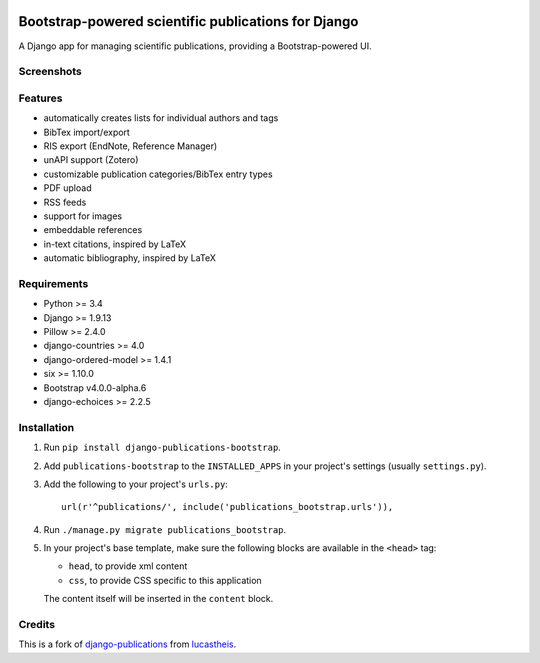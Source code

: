 |Python| |Django| |License| |PyPI| |Build Status| |Coverage Status|

Bootstrap-powered scientific publications for Django
====================================================

A Django app for managing scientific publications, providing a
Bootstrap-powered UI.

Screenshots
-----------

|frontend| |backend|

Features
--------

-  automatically creates lists for individual authors and tags
-  BibTex import/export
-  RIS export (EndNote, Reference Manager)
-  unAPI support (Zotero)
-  customizable publication categories/BibTex entry types
-  PDF upload
-  RSS feeds
-  support for images
-  embeddable references
-  in-text citations, inspired by LaTeX
-  automatic bibliography, inspired by LaTeX

Requirements
------------

-  Python >= 3.4
-  Django >= 1.9.13
-  Pillow >= 2.4.0
-  django-countries >= 4.0
-  django-ordered-model >= 1.4.1
-  six >= 1.10.0
-  Bootstrap v4.0.0-alpha.6
-  django-echoices >= 2.2.5

Installation
------------

1. Run ``pip install django-publications-bootstrap``.

2. Add ``publications-bootstrap`` to the ``INSTALLED_APPS`` in your
   project's settings (usually ``settings.py``).

3. Add the following to your project's ``urls.py``:

   ::

       url(r'^publications/', include('publications_bootstrap.urls')),

4. Run ``./manage.py migrate publications_bootstrap``.

5. In your project's base template, make sure the following blocks are
   available in the ``<head>`` tag:

   -  ``head``, to provide xml content
   -  ``css``, to provide CSS specific to this application

   The content itself will be inserted in the ``content`` block.

Credits
-------

This is a fork of
`django-publications <https://github.com/lucastheis/django-publications>`__
from `lucastheis <https://github.com/lucastheis>`__.

.. |Python| image:: https://img.shields.io/badge/Python-3.4,3.5,3.6-blue.svg?style=flat-square
   :target: /
.. |Django| image:: https://img.shields.io/badge/Django-1.8,1.9,1.10,1.11-blue.svg?style=flat-square
   :target: /
.. |License| image:: https://img.shields.io/badge/License-MIT-blue.svg?style=flat-square
   :target: /LICENSE
.. |PyPI| image:: https://img.shields.io/pypi/v/django_publications_bootstrap.svg?style=flat-square
   :target: https://pypi.python.org/pypi/django-publications-bootstrap
.. |Build Status| image:: https://travis-ci.org/mbourqui/django-publications-bootstrap.svg?branch=master
   :target: https://travis-ci.org/mbourqui/django-publications-bootstrap
.. |Coverage Status| image:: https://coveralls.io/repos/github/mbourqui/django-publications-bootstrap/badge.svg?branch=master
   :target: https://coveralls.io/github/mbourqui/django-publications-bootstrap?branch=master
.. |frontend| image:: https://raw.githubusercontent.com/mbourqui/django-publications-bootstrap/media/frontend_small.png
   :target: https://raw.githubusercontent.com/mbourqui/django-publications-bootstrap/media/frontend.png
.. |backend| image:: https://raw.githubusercontent.com/lucastheis/django-publications/media/backend_small.png
   :target: https://raw.githubusercontent.com/lucastheis/django-publications/media/backend.png
